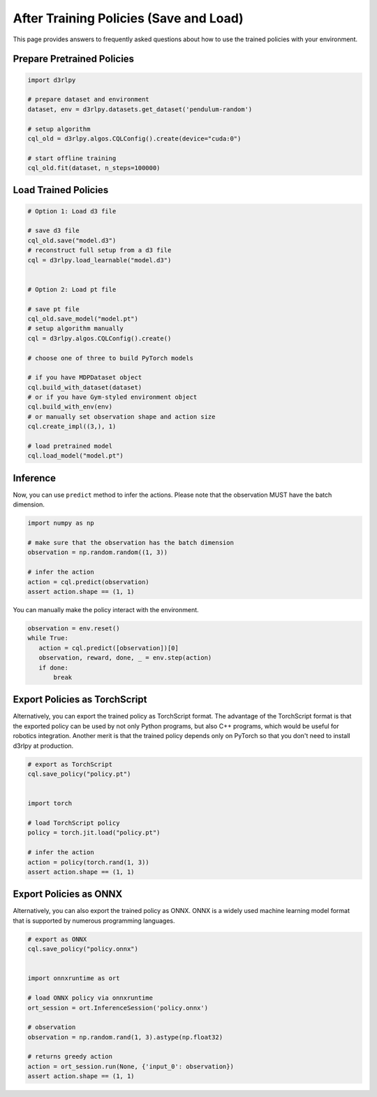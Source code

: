 ***************************************
After Training Policies (Save and Load)
***************************************

This page provides answers to frequently asked questions about how to use the trained policies with your environment.

Prepare Pretrained Policies
--------------------------

.. code-block:: python

   import d3rlpy

   # prepare dataset and environment
   dataset, env = d3rlpy.datasets.get_dataset('pendulum-random')

   # setup algorithm
   cql_old = d3rlpy.algos.CQLConfig().create(device="cuda:0")

   # start offline training
   cql_old.fit(dataset, n_steps=100000)


Load Trained Policies
---------------------

.. code-block:: python

   # Option 1: Load d3 file

   # save d3 file
   cql_old.save("model.d3")
   # reconstruct full setup from a d3 file
   cql = d3rlpy.load_learnable("model.d3")


   # Option 2: Load pt file

   # save pt file
   cql_old.save_model("model.pt")
   # setup algorithm manually
   cql = d3rlpy.algos.CQLConfig().create()

   # choose one of three to build PyTorch models

   # if you have MDPDataset object
   cql.build_with_dataset(dataset)
   # or if you have Gym-styled environment object
   cql.build_with_env(env)
   # or manually set observation shape and action size
   cql.create_impl((3,), 1)

   # load pretrained model
   cql.load_model("model.pt")


Inference
---------

Now, you can use ``predict`` method to infer the actions. Please note that the observation MUST have the batch dimension.

.. code-block:: python

   import numpy as np

   # make sure that the observation has the batch dimension
   observation = np.random.random((1, 3))

   # infer the action
   action = cql.predict(observation)
   assert action.shape == (1, 1)


You can manually make the policy interact with the environment.

.. code-block:: python

   observation = env.reset()
   while True:
      action = cql.predict([observation])[0]
      observation, reward, done, _ = env.step(action)
      if done:
          break


Export Policies as TorchScript
------------------------------

Alternatively, you can export the trained policy as TorchScript format.
The advantage of the TorchScript format is that the exported policy can be used by not only Python programs, but also C++ programs, which would be useful for robotics integration.
Another merit is that the trained policy depends only on PyTorch so that you don't need to install d3rlpy at production.

.. code-block:: python

   # export as TorchScript
   cql.save_policy("policy.pt")


   import torch

   # load TorchScript policy
   policy = torch.jit.load("policy.pt")

   # infer the action
   action = policy(torch.rand(1, 3))
   assert action.shape == (1, 1)


Export Policies as ONNX
-----------------------

Alternatively, you can also export the trained policy as ONNX.
ONNX is a widely used machine learning model format that is supported by numerous programming languages.

.. code-block:: python

   # export as ONNX
   cql.save_policy("policy.onnx")


   import onnxruntime as ort

   # load ONNX policy via onnxruntime
   ort_session = ort.InferenceSession('policy.onnx')

   # observation
   observation = np.random.rand(1, 3).astype(np.float32)

   # returns greedy action
   action = ort_session.run(None, {'input_0': observation})
   assert action.shape == (1, 1)
